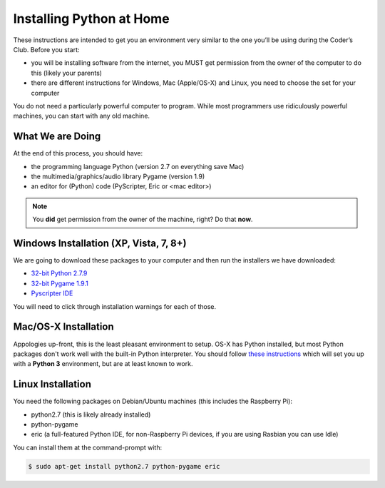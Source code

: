 Installing Python at Home
==========================

These instructions are intended to get you an environment very similar to the one you’ll be using during the Coder’s Club. Before you start:

* you will be installing software from the internet, you MUST get permission from the owner of the computer to do this (likely your parents)
* there are different instructions for Windows, Mac (Apple/OS-X) and Linux, you need to choose the set for your computer

You do not need a particularly powerful computer to program. While most programmers use ridiculously powerful machines, you can start with any old machine.

What We are Doing
-----------------

At the end of this process, you should have:

* the programming language Python (version 2.7 on everything save Mac)
* the multimedia/graphics/audio library Pygame (version 1.9)
* an editor for (Python) code (PyScripter, Eric or <mac editor>)

.. note::

    You **did** get permission from the owner of the machine, right?
    Do that **now**.

Windows Installation (XP, Vista, 7, 8+)
---------------------------------------

We are going to download these packages to your computer and then run the installers we have downloaded:

* `32-bit Python 2.7.9 <https://www.google.com/url?q=https%3A%2F%2Fwww.python.org%2Fftp%2Fpython%2F2.7.9%2Fpython-2.7.9.msi&sa=D&sntz=1&usg=AFQjCNEyD6jodxsQkkJUnb_JKfu_iC74Jw>`_
* `32-bit Pygame 1.9.1 <http://www.google.com/url?q=http%3A%2F%2Fpygame.org%2Fftp%2Fpygame-1.9.1.win32-py2.7.msi&sa=D&sntz=1&usg=AFQjCNGjJTZQp3_d-_42T882jSr7Pdyrcw>`_
* `Pyscripter IDE <https://pyscripter.googlecode.com/files/PyScripter-v2.5.3-Setup.exe>`_

You will need to click through installation warnings for each of those.

Mac/OS-X Installation
---------------------

Appologies up-front, this is the least pleasant environment to setup.
OS-X has Python installed, but most Python packages don't work well with the built-in 
Python interpreter.
You should follow `these instructions <http://programarcadegames.com/index.php?chapter=foreword&lang=en#section_0_1_2>`_
which will set you up with a **Python 3** environment, but are at least known to work.

Linux Installation 
--------------------

You need the following packages on Debian/Ubuntu machines (this includes the Raspberry Pi):

* python2.7 (this is likely already installed)
* python-pygame
* eric  (a full-featured Python IDE, for non-Raspberry Pi devices, if you are using Rasbian you can use Idle)

You can install them at the command-prompt with:

.. code-block:: bash

    $ sudo apt-get install python2.7 python-pygame eric
